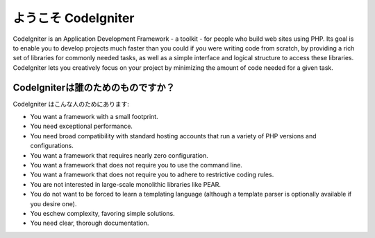 ######################
ようこそ CodeIgniter
######################

CodeIgniter is an Application Development Framework - a toolkit - for
people who build web sites using PHP. Its goal is to enable you to
develop projects much faster than you could if you were writing code
from scratch, by providing a rich set of libraries for commonly needed
tasks, as well as a simple interface and logical structure to access
these libraries. CodeIgniter lets you creatively focus on your project
by minimizing the amount of code needed for a given task.

***********************
CodeIgniterは誰のためのものですか？
***********************

CodeIgniter はこんな人のためにあります:

-  You want a framework with a small footprint.
-  You need exceptional performance.
-  You need broad compatibility with standard hosting accounts that run
   a variety of PHP versions and configurations.
-  You want a framework that requires nearly zero configuration.
-  You want a framework that does not require you to use the command
   line.
-  You want a framework that does not require you to adhere to
   restrictive coding rules.
-  You are not interested in large-scale monolithic libraries like PEAR.
-  You do not want to be forced to learn a templating language (although
   a template parser is optionally available if you desire one).
-  You eschew complexity, favoring simple solutions.
-  You need clear, thorough documentation.
